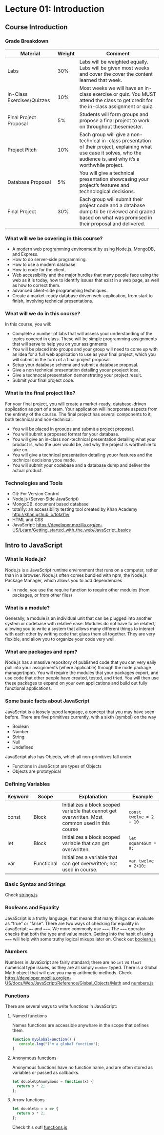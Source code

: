 #+STARTUP: showall
#+OPTIONS: num:nil toc:nil

* Lecture 01: Introduction

** Course Introduction
*** Grade Breakdown
| Material                   | Weight | Comment                                                                                                                                                                   |
|----------------------------+--------+---------------------------------------------------------------------------------------------------------------------------------------------------------------------------|
| Labs                       |    30% | Labs will be weighted equally. Labs will be given most weeks and cover the cover the content learned that week.                                                           |
| In-Class Exercises/Quizzes |    10% | Most weeks we will have an in-class exercise or quiz.  You MUST attend the class to get credit for the in-class assignment or quiz.                                       |
| Final Project Proposal     |     5% | Students will form groups and propose a final project to work on throughout thesemester.                                                                                  |
| Project Pitch              |    10% | Each group will give a non-technical in-class presentation of their project, explaining what use case it solves,  who the audience is, and why it’s a worthwhile project. |
| Database Proposal          |     5% | You will give a technical presentation showcasing your project’s features and technological decisions.                                                                    |
| Final Project              |    30% | Each group will submit their project code and a database dump to be reviewed and graded based on  what was promised in their proposal and delivered.                      |

*** What will we be covering in this course? 
+ A modern web programming environment by using Node.js, MongoDB, and Express.
+ How to do server-side programming. 
+ How to use a modern database. 
+ How to code for the client.
+ Web accessibility and the major hurdles that many people face using the web as it is today, how to identify issues that exist in a web page, as well as how to correct them. 
+ advanced client-side programming techniques.
+ Create a market-ready database driven web-application, from start to finish, involving technical presentations.

*** What will we do in this course?
In this course, you will:
+ Complete a number of labs that will assess your understanding of the topics covered in class. These will be simple programming assignments that will serve to help you on your assignments
+ You will be placed into groups and your group will need to come up with an idea for a full web application to use as your final project, which you will submit in the form of a final project proposal.
+ Setup your database schema and submit a database proposal.
+ Give a non technical presentation detailing yoour prooject idea.
+ Give a technocal presentation demonstrating your project result.
+ Submit your final project code.

*** What is the final project like? 
For your final project, you will create a market-ready, database-driven application as part of a team. Your application will incorporate aspects from the entirety of the course. 
The final project has several components to it, both technical and non-technical. 
+ You will be placed in grooups and submit a project proposal.
+ You will submit a proposed format for your database.
+ You will give an in-class non-technical presentation detailing what your product is, who the user would be, and why the project is worthwhile to take on.
+ You will give a technical presentation detailing youor features and the technical decisions yoou made.
+ You will submit your codebase and a database dump and deliver the actual product. 

*** Technologies and Tools
+ Git: For Version Control
+ Node.js (Server-Side JavaScript)
+ MongoDB: document based database
+ tota11y: an accessibility testing tool created by Khan Academy http://khan.github.io/tota11y/
+ HTML and CSS
+ JavaScript: https://developer.mozilla.org/en-US/Learn/Getting_started_with_the_web/JavaScript_basics

** Intro to JavaScript
*** What is Node.js? 
Node.js is a JavaScript runtime environment that runs on a computer, rather than in a browser. Node.js often comes bundled with npm, the Node.js Package Manager, which allows you to add dependencies
+ In node, you use the require function to require other modules (from packages, or from other files)

*** What is a module? 
Generally, a module is an individual unit that can be plugged into another system or codebase with relative ease. Modules do not have to be related, allowing you to write a system that allows many different things to interact with each other by writing code that glues them all together. They are very flexible, and allow you to organize your code very well. 

*** What are packages and npm?
Node.js has a massive repository of published code that you can very eaily pull into your assignments (where applicable) through the node package manager(npm). You will require the modules that your packages export, and use code that other people have created, tested, and tried. You will then use these packages to expand on your own applications and build out fully functional applications. 

*** Some basic facts about JavaScript 
JavaScript is a loosely typed language, a concept that you may have seen before. There are five primitives currently, with a sixth (symbol) on the way
+ Boolean 
+ Number
+ String
+ Null
+ Undefined  
JavaScript also has Objects, which all non-primitives fall under 
+ Functions in JavaScript are types of Objects
+ Objects are prototypical 

*** Defining Variables 
| Keyword | Scope      | Explanation                                                                                      | Example                 |
|---------+------------+--------------------------------------------------------------------------------------------------+-------------------------|
| const   | Block      | Initializes a block scoped variable that cannot get overwritten. Most common used in this course | ~const twelve = 2 + 10~ |
| let     | Block      | Initializes a block scoped variable that can get overwritten.                                    | ~let squareSum = 0;~    |
| var     | Functional | Initializes a variable that can get overwritten; not used in course.                             | ~var twelve = 2+10;~    |

*** Basic Syntax and Strings
Check [[https://github.com/halfundecided/web-programming-stevens/blob/master/web-programming-1/lecture-notes/lecture01/strings.js][strings.js]]

*** Booleans and Equality 
JavaScript is a truthy language; that means that many things can evaluate as "true" or "false". There are two ways of checking for equality in JavaScript; ~==~ and ~===~. We more commonly use ~===~. The ~===~ operator checks that both the type and value match. Getting into the habit of using ~===~ will help with some truthy logical mixups later on. Check out [[https://github.com/halfundecided/web-programming-stevens/blob/master/web-programming-1/lecture-notes/lecture01/booleans.js][boolean.js]]

*** Numbers
Numbers in JavaScript are fairly standard; there are no ~int~ vs ~float~ numerical type issues, as they are all simply ~number~ typed. There is a Global Math object that will give you many arithmetic methods. 
Check https://developer.mozilla.org/en-US/docs/Web/JavaScript/Reference/Global_Objects/Math and [[][numbers.js]]

*** Functions 
There are several ways to write functions in JavaScript:
 
**** Named functions 
Names functions are accessible anywhare in the scope that defines them. 
#+BEGIN_SRC javascript
function myGlobalFunction() {
   console.log("I'm a global function");
}
#+END_SRC

**** Anonymous functions 
Anonymous functions have no function name, and are often stored as variables or passed as callbacks.
#+BEGIN_SRC javascript
let doubleUpAnonymous = function(x) {
  return x * 2;
};
#+END_SRC

**** Arrow functions 
#+BEGIN_SRC javascript
let doubleUp = x => {
  return x * 2;
};
#+END_SRC
Check this out! [[][functions.js]]
